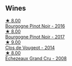 
** Wines

#+begin_export html
<div class="flex-container">
  <a class="flex-item flex-item-left" href="/wines/00b11947-5699-4382-95bb-bd7d1e0d51f5.html">
    <img class="flex-bottle" src="/images/unknown-wine.webp"></img>
    <section class="h">★ 8.00</section>
    <section class="h text-bolder">Bourgogne Pinot Noir - 2016</section>
  </a>

  <a class="flex-item flex-item-right" href="/wines/1409c807-4b30-47c0-b0c3-8562d97ba541.html">
    <img class="flex-bottle" src="/images/14/09c807-4b30-47c0-b0c3-8562d97ba541/2021-06-02-10-54-57-1065E2EE-3269-4A70-9024-8294D7832871-1-105-c@512.webp"></img>
    <section class="h">★ 8.00</section>
    <section class="h text-bolder">Bourgogne Pinot Noir - 2017</section>
  </a>

  <a class="flex-item flex-item-left" href="/wines/e77ba7fc-950c-4c76-b1ee-93d88ca7b801.html">
    <img class="flex-bottle" src="/images/e7/7ba7fc-950c-4c76-b1ee-93d88ca7b801/2021-06-01-07-39-47-75FDFB8D-22FD-439D-893C-492C64205866-1-105-c@512.webp"></img>
    <section class="h">★ 9.00</section>
    <section class="h text-bolder">Clos de Vougeot - 2014</section>
  </a>

  <a class="flex-item flex-item-right" href="/wines/d3f8d976-4f34-4de0-8c42-514919f09bec.html">
    <img class="flex-bottle" src="/images/d3/f8d976-4f34-4de0-8c42-514919f09bec/2022-12-03-09-50-24-photo-2022-12-03 09.14.48@512.webp"></img>
    <section class="h">★ 8.00</section>
    <section class="h text-bolder">Échezeaux Grand Cru - 2008</section>
  </a>

</div>
#+end_export
